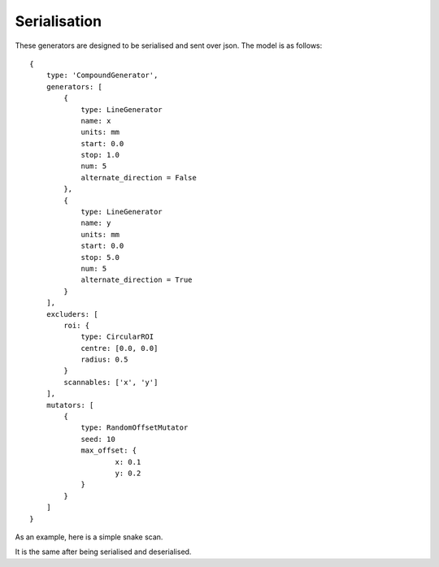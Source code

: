 Serialisation
=============

These generators are designed to be serialised and sent over json. The model
is as follows::

    {
        type: 'CompoundGenerator',
        generators: [
            {
                type: LineGenerator
                name: x
                units: mm
                start: 0.0
                stop: 1.0
                num: 5
                alternate_direction = False
            },
            {
                type: LineGenerator
                name: y
                units: mm
                start: 0.0
                stop: 5.0
                num: 5
                alternate_direction = True
            }
        ],
        excluders: [
            roi: {
                type: CircularROI
                centre: [0.0, 0.0]
                radius: 0.5
            }
            scannables: ['x', 'y']
        ],
        mutators: [
            {
                type: RandomOffsetMutator
                seed: 10
                max_offset: {
                        x: 0.1
                        y: 0.2
                }
            }
        ]
    }

As an example, here is a simple snake scan.

.. plot::
    :include-source:

    from scanpointgenerator import LineGenerator, CompoundGenerator, \
        plot_generator

    x = LineGenerator("x", "mm", 0.0, 4.0, 5, alternate_direction=True)
    y = LineGenerator("y", "mm", 0.0, 3.0, 4)
    gen = CompoundGenerator([x, y], [], [])

    plot_generator(gen)

It is the same after being serialised and deserialised.

.. plot::
    :include-source:

    from scanpointgenerator import LineGenerator, CompoundGenerator, \
        plot_generator

    x = LineGenerator("x", "mm", 0.0, 4.0, 5, alternate_direction=True)
    y = LineGenerator("y", "mm", 0.0, 3.0, 4)
    gen = CompoundGenerator([x, y], [], [])

    gen_dict = gen.to_dict()
    new_gen = CompoundGenerator.from_dict(gen_dict)

    plot_generator(new_gen)
